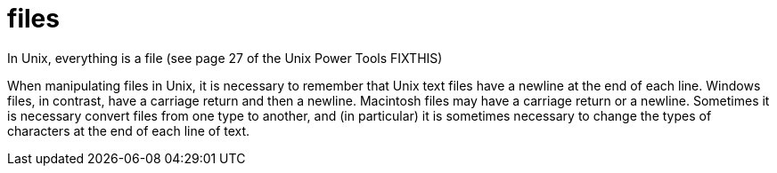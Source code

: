 = files

In Unix, everything is a file (see page 27 of the Unix Power Tools FIXTHIS)

When manipulating files in Unix, it is necessary to remember that Unix text files have a newline at the end of each line.  Windows files, in contrast, have a carriage return and then a newline.  Macintosh files may have a carriage return or a newline.  Sometimes it is necessary convert files from one type to another, and (in particular) it is sometimes necessary to change the types of characters at the end of each line of text.



